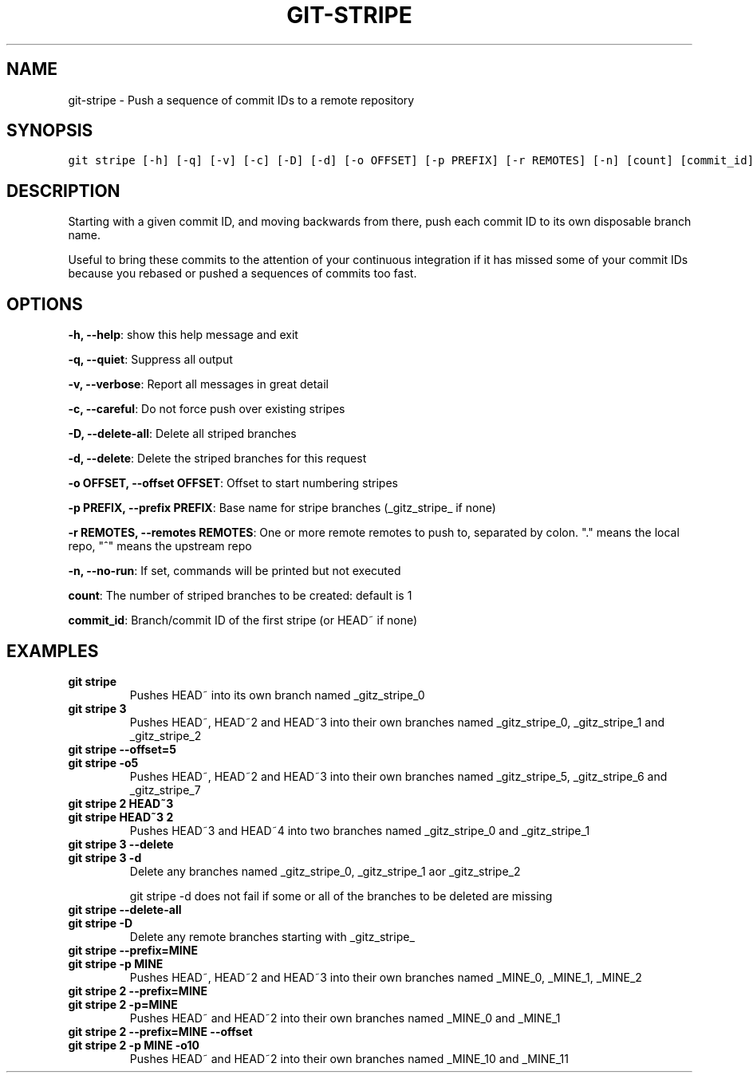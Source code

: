 .TH GIT-STRIPE 1 "08 November, 2019" "Gitz 0.9.13" "Gitz Manual"

.SH NAME
git-stripe - Push a sequence of commit IDs to a remote repository

.SH SYNOPSIS
.sp
.nf
.ft C
git stripe [-h] [-q] [-v] [-c] [-D] [-d] [-o OFFSET] [-p PREFIX] [-r REMOTES] [-n] [count] [commit_id]
.ft P
.fi


.SH DESCRIPTION
Starting with a given commit ID, and moving backwards from there,
push each commit ID to its own disposable branch name.

.sp
Useful to bring these commits to the attention of your continuous integration
if it has missed some of your commit IDs because you rebased or pushed a
sequences of commits too fast.

.SH OPTIONS
\fB\-h, \-\-help\fP: show this help message and exit

\fB\-q, \-\-quiet\fP: Suppress all output

\fB\-v, \-\-verbose\fP: Report all messages in great detail

\fB\-c, \-\-careful\fP: Do not force push over existing stripes

\fB\-D, \-\-delete\-all\fP: Delete all striped branches

\fB\-d, \-\-delete\fP: Delete the striped branches for this request

\fB\-o OFFSET, \-\-offset OFFSET\fP: Offset to start numbering stripes

\fB\-p PREFIX, \-\-prefix PREFIX\fP: Base name for stripe branches (_gitz_stripe_ if none)

\fB\-r REMOTES, \-\-remotes REMOTES\fP: One or more remote remotes to push to, separated by colon. "." means the local repo, "^" means the upstream repo

\fB\-n, \-\-no\-run\fP: If set, commands will be printed but not executed


\fBcount\fP: The number of striped branches to be created: default is 1

\fBcommit_id\fP: Branch/commit ID of the first stripe (or HEAD~ if none)


.SH EXAMPLES
.TP
.B \fB git stripe \fP
Pushes HEAD~ into its own branch named _gitz_stripe_0

.sp
.TP
.B \fB git stripe 3 \fP
Pushes HEAD~, HEAD~2 and HEAD~3 into their own branches named
_gitz_stripe_0, _gitz_stripe_1 and _gitz_stripe_2

.sp
.TP
.B \fB git stripe \-\-offset=5 \fP
.TP
.B \fB git stripe \-o5 \fP
Pushes HEAD~, HEAD~2 and HEAD~3 into their own branches named
_gitz_stripe_5, _gitz_stripe_6 and _gitz_stripe_7

.sp
.TP
.B \fB git stripe 2 HEAD~3 \fP
.TP
.B \fB git stripe HEAD~3 2 \fP
Pushes HEAD~3 and HEAD~4 into two branches named _gitz_stripe_0
and  _gitz_stripe_1

.sp
.TP
.B \fB git stripe 3 \-\-delete \fP
.TP
.B \fB git stripe 3 \-d \fP
Delete any branches named _gitz_stripe_0, _gitz_stripe_1
aor _gitz_stripe_2

.sp
git stripe \-d does not fail if some or all of the branches
to be deleted are missing

.sp
.TP
.B \fB git stripe \-\-delete\-all \fP
.TP
.B \fB git stripe \-D \fP
Delete any remote branches starting with _gitz_stripe_

.sp
.TP
.B \fB git stripe \-\-prefix=MINE \fP
.TP
.B \fB git stripe \-p MINE \fP
Pushes HEAD~, HEAD~2 and HEAD~3 into their own branches named
_MINE_0, _MINE_1, _MINE_2

.sp
.TP
.B \fB git stripe 2 \-\-prefix=MINE \fP
.TP
.B \fB git stripe 2 \-p=MINE \fP
Pushes HEAD~ and HEAD~2 into their own branches named _MINE_0
and _MINE_1

.sp
.TP
.B \fB git stripe 2 \-\-prefix=MINE \-\-offset \fP
.TP
.B \fB git stripe 2 \-p MINE \-o10 \fP
Pushes HEAD~ and HEAD~2 into their own branches named _MINE_10
and _MINE_11


